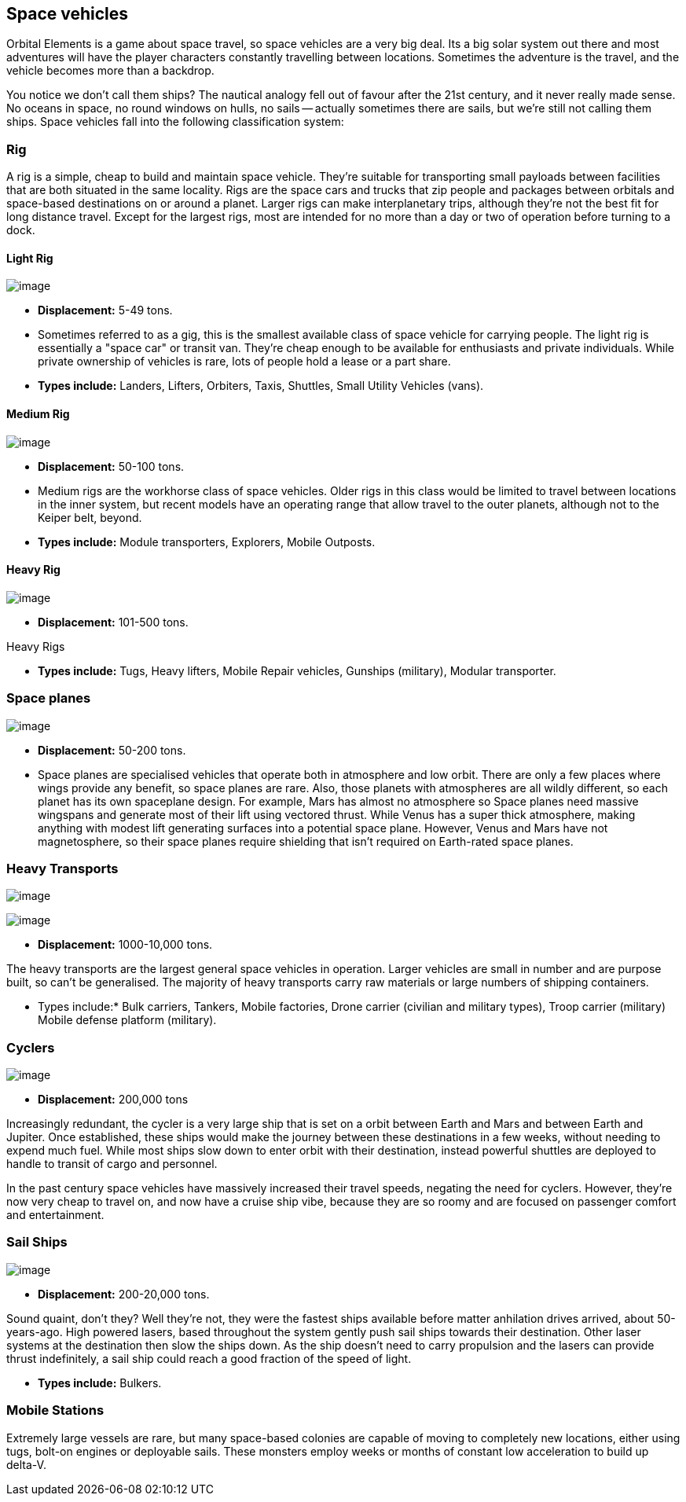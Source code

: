 == Space vehicles

Orbital Elements is a game about space travel, so space vehicles are a very big deal. Its a big solar system out there and most adventures will have the player characters constantly travelling between locations. Sometimes the adventure is the travel, and the vehicle becomes more than a backdrop.

You notice we don't call them ships? The nautical analogy fell out of favour after the 21st century, and it never really made sense. No oceans in space, no round windows on hulls, no sails -- actually sometimes there are sails, but we're still not calling them ships. Space vehicles fall into the following classification system:

=== Rig

A rig is a simple, cheap to build and maintain space vehicle. They're suitable for transporting small payloads between facilities that are both situated in the same locality. Rigs are the space cars and trucks that zip people and packages between orbitals and space-based destinations on or around a planet. Larger rigs can make interplanetary trips, although they're not the best fit for long distance travel. Except for the largest rigs, most are intended for no more than a day or two of operation before turning to a dock.

==== Light Rig

image:https://db3pap001files.storage.live.com/y4m0r957IJ8IJX2aFCyh7_HGphF7-ymF7wHJZen-b0wZLIUd4HLO7ZOxn0VcoXc06izEKLzZ2xBluKtxWQ7L2b8ZRjCOI61Jz2xL_F6lNnE6a1xgaYXr_bH44OU9DrCn0YK9D0Hqx2CGHGwM1IBOGwggjOW-WEp8fmooSe2MUMrmKwDsd4JQ8VTjOpTFVX4yGDl?width=1024&height=360&cropmode=none[image]

* *Displacement:* 5-49 tons. 

* Sometimes referred to as a gig, this is the smallest available class of space vehicle for carrying people. The light rig is essentially a "space car" or transit van. They're cheap enough to be available for enthusiasts and private individuals. While private ownership of vehicles is rare, lots of people hold a lease or a part share.

* *Types include:* Landers, Lifters, Orbiters, Taxis, Shuttles, Small Utility Vehicles (vans).

==== Medium Rig

image:https://db3pap001files.storage.live.com/y4mfZCdIis5qLJymBn-qGu-bCDaUAZVfSJtyp72iMBzDDTfIrUK9tdLpjE8zbqQWrrZihcyS2ruRbR3FvsQhPx1IrLh8EauI24Lm59rQJqDlBBmXbL1z-wMc0byHDrjWCrVF4OTWetyPTN06wi8SvSsComIwZmcic0BFF2qBXwxuC3OR1pX2NHJvoiF98d8ko5K?width=660&height=495&cropmode=none[image]

* *Displacement:* 50-100 tons. 

* Medium rigs are the workhorse class of space vehicles. Older rigs in this class would be limited to travel between locations in the inner system, but recent models have an operating range that allow travel to the outer planets, although not to the Keiper belt, beyond.

* *Types include:* Module transporters, Explorers, Mobile Outposts. 

==== Heavy Rig 

image:https://db3pap001files.storage.live.com/y4mnKoPTX4ut9cWJ-Cwk6YLRNsfLuUO5t6JpzbKW1sBAkJQqwpODDNmGHIUKZGZbFwqU6EwvR5t2vsQt1vREQV8Dl9_V07L8O9fkRCmFbxtxg7s92PsDXgY7mco_L73-n5dDHVVuAuLC2LkRiDrCiE-BlhI2ZU0d4vKZX4yr9sqVmKJd4Ag7LtSQwC8Le6WPLYe?width=660&height=433&cropmode=none[image]

* *Displacement:* 101-500 tons. 

Heavy Rigs 

* *Types include:* Tugs, Heavy lifters, Mobile Repair vehicles, Gunships (military), Modular transporter.

=== Space planes

image:https://db3pap001files.storage.live.com/y4mALkVd1wLnYsJ4RDW9wPi4eAG3bPFWwAcW9OUFfNc3uU22dCVDviuWtPweXOivXsouaR2JicI9sHTtn5YHUhGrFr_lJrxXVQa0WkVWYqtI0-vtaTQROqhqOJqGd7XVrK0MiTvu__842MDNNiyR1n7EUVtsjQg18R00bhwaZVL2e1msX2VJnhWcms5aexFgDWJ?width=660&height=660&cropmode=none[image]

* *Displacement:* 50-200 tons.

* Space planes are specialised vehicles that operate both in atmosphere and low orbit. There are only a few places where wings provide any benefit, so space planes are rare. Also, those planets with atmospheres are all wildly different, so each planet has its own spaceplane design. For example, Mars has almost no atmosphere so Space planes need massive wingspans and generate most of their lift using vectored thrust. While Venus has a super thick atmosphere, making anything with modest lift generating surfaces into a potential space plane. However, Venus and Mars have not magnetosphere, so their space planes require shielding that isn't required on Earth-rated space planes.


=== Heavy Transports


image:https://db3pap001files.storage.live.com/y4m8B_8y1gikAibDipU60sv2nzF3D8WSqnereMCVgEeOXeCZvw6v7lneJiDU3U-JSAoAfxpEYWc-V41pVgOfuyhbk_5RD8bRSHlrnydjOiSVyFJ2aCW2k6hJnQH4yHwXrPQsxtP-q7bCIBDF1rEztdha8p1HZ-lL7S1ZvAPteaKN2H5zveMegaOWTVrfYhucbz_?width=660&height=313&cropmode=none[image]

image:https://db3pap001files.storage.live.com/y4m0mpZaPPShUEFt-6nnAWpoIolU1JXeWndb1NLz-pGNnMqw2a7_xGjGskXdF_JtJNhTLccde5myINLw8tdDiV69IcHhqFMF49QUblpBfXbwtGTNEm-FROIKiiFQ9BITuoa7pXZGdFpggJ_5h4tcraoyJir_UanirvSUivAxzPyYox29JiDJJf9vmxO-HzzMU6D?width=660&height=221&cropmode=none[image]


* *Displacement:* 1000-10,000 tons.

The heavy transports are the largest general space vehicles in operation. Larger vehicles are small in number and are purpose built, so can't be generalised. The majority of heavy transports carry raw materials or large numbers of shipping containers. 

* Types include:* Bulk carriers, Tankers, Mobile factories, Drone carrier (civilian and military types), Troop carrier (military) Mobile defense platform (military).

=== Cyclers

image:https://db3pap001files.storage.live.com/y4mLm90QYTX8Eg7s1g1xj6fVyN4tAGOaj51fjLZPfJdgbjBy977W4HtnglpQlBJQSMv4n0Zu6DxVZAlcPyXtu-JkamrjtuiiVBiT5prGOTlLHI2RxHz68GRwGedXaKlJJl2lc1wNqSp05vcRmclOSStIefhQFWukFu_zn7FbEQ0m7DRipF5SRtvbpwcMX3N3mKc?width=660&height=303&cropmode=none[image]

* *Displacement:* 200,000 tons

Increasingly redundant, the cycler is a very large ship that is set on a orbit between Earth and Mars and between Earth and Jupiter. Once established, these ships would make the journey between these destinations in a few weeks, without needing to expend much fuel. While most ships slow down to enter orbit with their destination, instead powerful shuttles are deployed to handle to transit of cargo and personnel.

In the past century space vehicles have massively increased their travel speeds, negating the need for cyclers. However, they're now very cheap to travel on, and now have a cruise ship vibe, because they are so roomy and are focused on passenger comfort and entertainment. 

=== Sail Ships

image:https://db3pap001files.storage.live.com/y4mM_wgTaZhyzvWwYCzA55sQbG6ZbFSyX4S7-t1jpfWmzPhGoXHkyV4p173rgKXV5Zu1BZ8n_mwTcC7vKNv86hYrGa7mm4ieI5dat8E9VdRyIWO6LO8BFP-a1HKbqI_zXmhPIaPJ8Ms4HoyxiJN205NRbQ4HcYP8QKYo8UQ8lzXgyrNl24WmcvF_qBVQb94trht?width=660&height=495&cropmode=none[image]

* *Displacement:* 200-20,000 tons.

Sound quaint, don't they? Well they're not, they were the fastest ships available before matter anhilation drives arrived, about 50-years-ago. High powered lasers, based throughout the system gently push sail ships towards their destination. Other laser systems at the destination then slow the ships down. As the ship doesn't need to carry propulsion and the lasers can provide thrust indefinitely, a sail ship could  reach a good fraction of the speed of light. 

* *Types include:* Bulkers.


=== Mobile Stations

Extremely large vessels are rare, but many space-based colonies are capable of moving to completely new locations, either using tugs, bolt-on engines or deployable sails. These monsters employ weeks or months of constant low acceleration to build up delta-V. 
